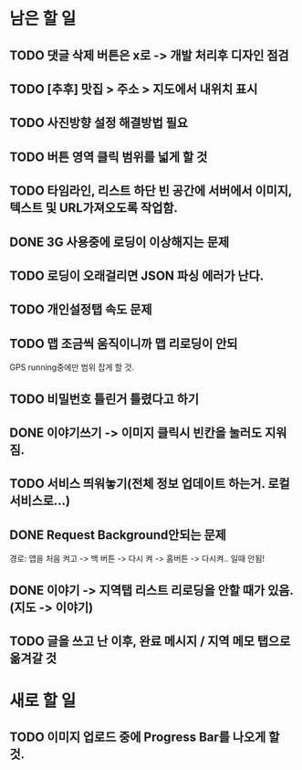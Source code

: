* 남은 할 일
** TODO 댓글 삭제 버튼은 x로 -> 개발 처리후 디자인 점검
** TODO [추후] 맛집 > 주소 > 지도에서 내위치 표시
** TODO 사진방향 설정 해결방법 필요
** TODO 버튼 영역 클릭 범위를 넓게 할 것
** TODO 타임라인, 리스트 하단 빈 공간에 서버에서 이미지, 텍스트 및 URL가져오도록 작업함.

** DONE 3G 사용중에 로딩이 이상해지는 문제
   CLOSED: [2011-10-04 Tue 10:41]
** TODO 로딩이 오래걸리면 JSON 파싱 에러가 난다.
** TODO 개인설정탭 속도 문제
** TODO 맵 조금씩 움직이니까 맵 리로딩이 안되
   GPS running중에만 범위 잡게 할 것.
** TODO 비밀번호 틀린거 틀렸다고 하기
** DONE 이야기쓰기 -> 이미지 클릭시 빈칸을 눌러도 지워짐.
   CLOSED: [2011-10-04 Tue 14:03]
** TODO 서비스 띄워놓기(전체 정보 업데이트 하는거. 로컬 서비스로...)
** DONE Request Background안되는 문제
   CLOSED: [2011-10-04 Tue 10:42]
   경로: 앱을 처음 켜고 -> 백 버튼 -> 다시 켜 -> 홈버튼 -> 다시켜.. 일때 안됨!

** DONE 이야기 -> 지역탭 리스트 리로딩을 안할 때가 있음.(지도 -> 이야기)
   CLOSED: [2011-10-04 Tue 14:21]

** TODO 글을 쓰고 난 이후, 완료 메시지 / 지역 메모 탭으로 옮겨갈 것

* 새로 할 일
** TODO 이미지 업로드 중에 Progress Bar를 나오게 할 것.
